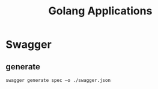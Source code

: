 #+title: Golang Applications

* Swagger
** generate
#+begin_src shell
swagger generate spec –o ./swagger.json
#+end_src
